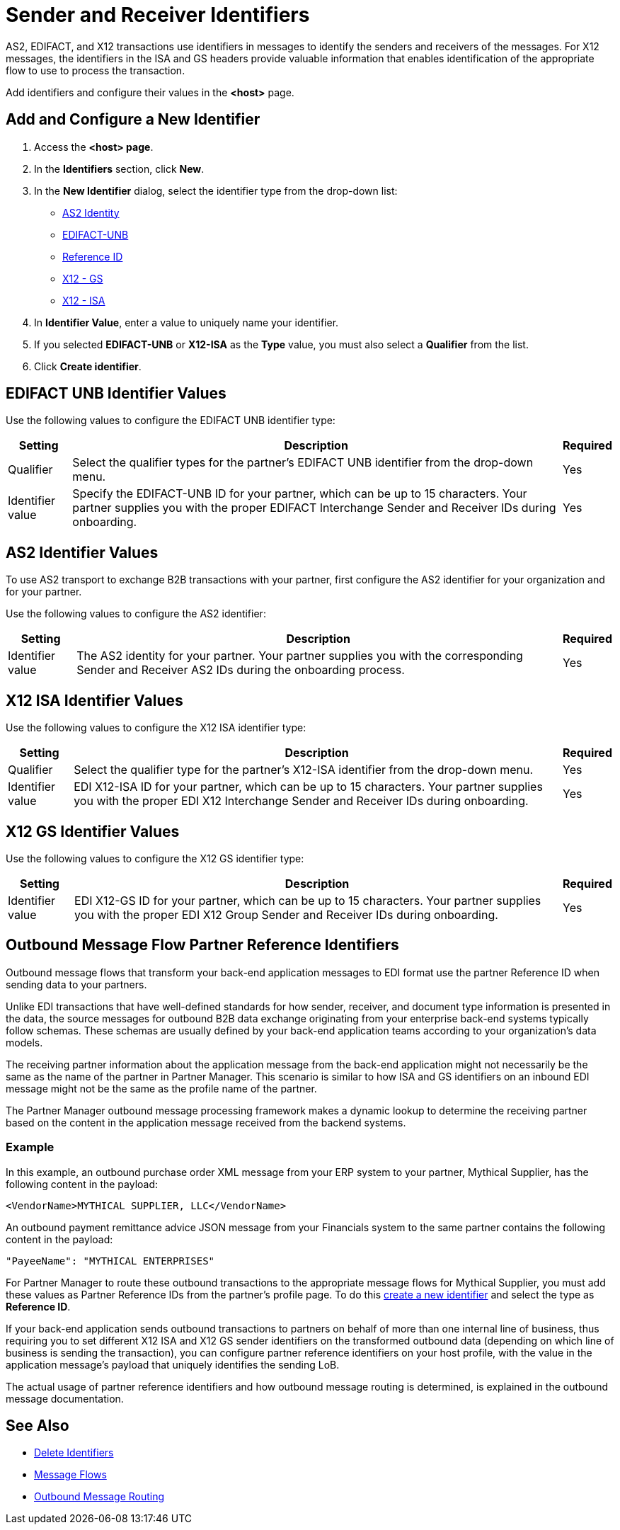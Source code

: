 = Sender and Receiver Identifiers

AS2, EDIFACT, and X12 transactions use identifiers in messages to identify the senders and receivers of the messages. For X12 messages, the identifiers in the ISA and GS headers provide valuable information that enables identification of the appropriate flow to use to process the transaction.

Add identifiers and configure their values in the *<host>* page.

[[create-identifier]]
== Add and Configure a New Identifier

. Access the *<host> page*.
. In the *Identifiers* section, click *New*.
. In the *New Identifier* dialog, select the identifier type from the drop-down list:
* <<as2-identifier,AS2 Identity>>
* <<edifact-unb, EDIFACT-UNB>>
* <<reference-id,Reference ID>>
* <<x12-gs,X12 - GS>>
* <<x12-isa,X12 - ISA>>
. In *Identifier Value*, enter a value to uniquely name your identifier.
. If you selected *EDIFACT-UNB* or *X12-ISA* as the *Type* value, you must also select a *Qualifier* from the list.
. Click *Create identifier*.

[[edifact-unb]]
== EDIFACT UNB Identifier Values

Use the following values to configure the EDIFACT UNB identifier type:

[%header%autowidth.spread]
|===
|Setting |Description | Required

|Qualifier
|
Select the qualifier types for the partner’s EDIFACT UNB identifier from the drop-down menu.
|Yes
| Identifier value
| Specify the EDIFACT-UNB ID for your partner, which can be up to 15 characters. Your partner supplies you with the proper EDIFACT Interchange Sender and Receiver IDs during onboarding.
| Yes

|===

[[as2-identifier]]
== AS2 Identifier Values

To use AS2 transport to exchange B2B transactions with your partner, first configure the AS2 identifier for your organization and for your partner.

Use the following values to configure the AS2 identifier:

[%header%autowidth.spread]
|===
|Setting |Description | Required
|Identifier value
|The AS2 identity for your partner. Your partner supplies you with the corresponding Sender and Receiver AS2 IDs during the onboarding process.
|Yes
|===

[[x12-isa]]
== X12 ISA Identifier Values

Use the following values to configure the X12 ISA identifier type:

[%header%autowidth.spread]
|===
|Setting |Description | Required

|Qualifier
a| Select the qualifier type for the partner’s X12-ISA identifier from the drop-down menu.
|Yes
|Identifier value
|EDI X12-ISA ID for your partner, which can be up to 15 characters. Your partner supplies you with the proper EDI X12 Interchange Sender and Receiver IDs during onboarding.
|Yes
|===

[[x12-gs]]
== X12 GS Identifier Values

Use the following values to configure the X12 GS identifier type:

[%header%autowidth.spread]
|===
|Setting |Description | Required

|Identifier value
|EDI X12-GS ID for your partner, which can be up to 15 characters. Your partner supplies you with the proper EDI X12 Group Sender and Receiver IDs during onboarding.
|Yes
|===

[[reference-id]]
== Outbound Message Flow Partner Reference Identifiers

Outbound message flows that transform your back-end application messages to EDI format use the partner Reference ID when sending data to your partners.

Unlike EDI transactions that have well-defined standards for how sender, receiver, and document type information is presented in the data, the source messages for outbound B2B data exchange originating from your enterprise back-end systems typically follow schemas. These schemas are usually defined by your back-end application teams according to your organization’s data models.

The receiving partner information about the application message from the back-end application might not necessarily be the same as the name of the partner in Partner Manager. This scenario is similar to how ISA and GS identifiers on an inbound EDI message might not be the same as the profile name of the partner.

The Partner Manager outbound message processing framework makes a dynamic lookup to determine the receiving partner based on the content in the application message received from the backend systems.

=== Example

In this example, an outbound purchase order XML message from your ERP system to your partner, Mythical Supplier, has the following content in the payload:

`<VendorName>MYTHICAL SUPPLIER, LLC</VendorName>`

An outbound payment remittance advice JSON message from your Financials system to the same partner contains the following content in the payload:

`"PayeeName": "MYTHICAL ENTERPRISES"`

For Partner Manager to route these outbound transactions to the appropriate message flows for Mythical Supplier, you must add these values as Partner Reference IDs from the partner’s profile page. To do this <<create-identifier,create a new identifier>> and select the type as *Reference ID*.

If your back-end application sends outbound transactions to partners on behalf of more than one internal line of business, thus requiring you to set different X12 ISA and X12 GS sender identifiers on the transformed outbound data (depending on which line of business is sending the transaction), you can configure partner reference identifiers on your host profile, with the value in the application message’s payload that uniquely identifies the sending LoB.

The actual usage of partner reference identifiers and how outbound message routing is determined, is explained in the outbound message documentation.


== See Also

* xref:delete-identifiers.adoc[Delete Identifiers]
* xref:message-flows.adoc[Message Flows]
* xref:outbound-message-routing.adoc[Outbound Message Routing]

